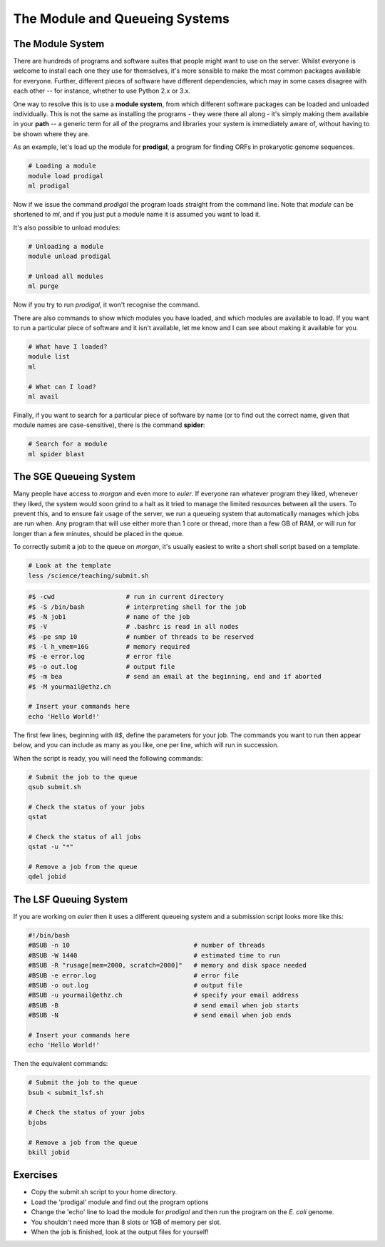 The Module and Queueing Systems
===============================

The Module System
-----------------

There are hundreds of programs and software suites that people might want to use on the server. Whilst everyone is welcome to install each one they use for themselves, it's more sensible to make the most common packages available for everyone. Further, different pieces of software have different dependencies, which may in some cases disagree with each other -- for instance, whether to use Python 2.x or 3.x.

One way to resolve this is to use a **module system**, from which different software packages can be loaded and unloaded individually. This is not the same as installing the programs - they were there all along - it's simply making them available in your **path** -- a generic term for all of the programs and libraries your system is immediately aware of, without having to be shown where they are.

As an example, let's load up the module for **prodigal**, a program for finding ORFs in prokaryotic genome sequences.

.. code-block:: bash

    # Loading a module
    module load prodigal
    ml prodigal

Now if we issue the command *prodigal* the program loads straight from the command line. Note that *module* can be shortened to *ml*, and if you just put a module name it is assumed you want to load it.

It's also possible to unload modules:

.. code-block:: bash

    # Unloading a module
    module unload prodigal

    # Unload all modules
    ml purge

Now if you try to run *prodigal*, it won't recognise the command.

There are also commands to show which modules you have loaded, and which modules are available to load. If you want to run a particular piece of software and it isn't available, let me know and I can see about making it available for you.

.. code-block:: bash

    # What have I loaded?
    module list
    ml

    # What can I load?
    ml avail

Finally, if you want to search for a particular piece of software by name (or to find out the correct name, given that module names are case-sensitive), there is the command **spider**:

.. code-block:: bash

    # Search for a module
    ml spider blast

The SGE Queueing System
-----------------------

Many people have access to *morgan* and even more to *euler*. If everyone ran whatever program they liked, whenever they liked, the system would soon grind to a halt as it tried to manage the limited resources between all the users. To prevent this, and to ensure fair usage of the server, we run a queueing system that automatically manages which jobs are run when. Any program that will use either more than 1 core or thread, more than a few GB of RAM, or will run for longer than a few minutes, should be placed in the queue.

To correctly submit a job to the queue on *morgan*, it's usually easiest to write a short shell script based on a template.

.. code-block:: bash

    # Look at the template
    less /science/teaching/submit.sh

.. code-block:: none

    #$ -cwd                   # run in current directory
    #$ -S /bin/bash           # interpreting shell for the job
    #$ -N job1                # name of the job
    #$ -V                     # .bashrc is read in all nodes
    #$ -pe smp 10             # number of threads to be reserved
    #$ -l h_vmem=16G          # memory required
    #$ -e error.log           # error file
    #$ -o out.log             # output file
    #$ -m bea                 # send an email at the beginning, end and if aborted
    #$ -M yourmail@ethz.ch

    # Insert your commands here
    echo 'Hello World!'

The first few lines, beginning with *#$*, define the parameters for your job. The commands you want to run then appear below, and you can include as many as you like, one per line, which will run in succession.

When the script is ready, you will need the following commands:

.. code-block:: bash

    # Submit the job to the queue
    qsub submit.sh

    # Check the status of your jobs
    qstat

    # Check the status of all jobs
    qstat -u "*"

    # Remove a job from the queue
    qdel jobid

The LSF Queuing System
----------------------

If you are working on *euler* then it uses a different queueing system and a submission script looks more like this:

.. code-block:: none

    #!/bin/bash
    #BSUB -n 10                                 # number of threads
    #BSUB -W 1440                               # estimated time to run
    #BSUB -R "rusage[mem=2000, scratch=2000]"   # memory and disk space needed
    #BSUB -e error.log                          # error file
    #BSUB -o out.log                            # output file
    #BSUB -u yourmail@ethz.ch                   # specify your email address
    #BSUB -B                                    # send email when job starts
    #BSUB -N                                    # send email when job ends

    # Insert your commands here
    echo 'Hello World!'

Then the equivalent commands:

.. code-block:: bash

    # Submit the job to the queue
    bsub < submit_lsf.sh

    # Check the status of your jobs
    bjobs

    # Remove a job from the queue
    bkill jobid

Exercises
---------

* Copy the submit.sh script to your home directory.
* Load the 'prodigal' module and find out the program options
* Change the 'echo' line to load the module for *prodigal* and then run the program on the *E. coli* genome.
* You shouldn't need more than 8 slots or 1GB of memory per slot.
* When the job is finished, look at the output files for yourself!

.. hidden-code-block:: bash
    
    # Copy the script
    cp /science/teaching/submit.sh ~/

    # Load the prodigal module for yourself
    module load prodigal

    # Read the options for the program
    prodigal -h

    # Edit the submit script by replacing the 'echo' line to this:
    module load prodigal
    prodigal -i ecoli.fna -o ecoli_genes.fna

    # Submit the script to the queue
    qsub submit.sh

    # Look at the output
    less ecoli_genes.fna

    # If you are working on Euler, instead copy the submit_lsf.sh
    cp /science/teaching/submit.sh ~/

    # Manually load the module system - sorry!
    unset MODULEPATH_ROOT
    unset MODULESHOME
    unset MODULEPATH
    source /nfs/nas22/fs2201/biol_micro_unix_modules/Lmod-7.8/lmod/lmod/init/profile

    # Everything else will be the same until it's time to submit the script
    bsub < submit_lsf.sh

